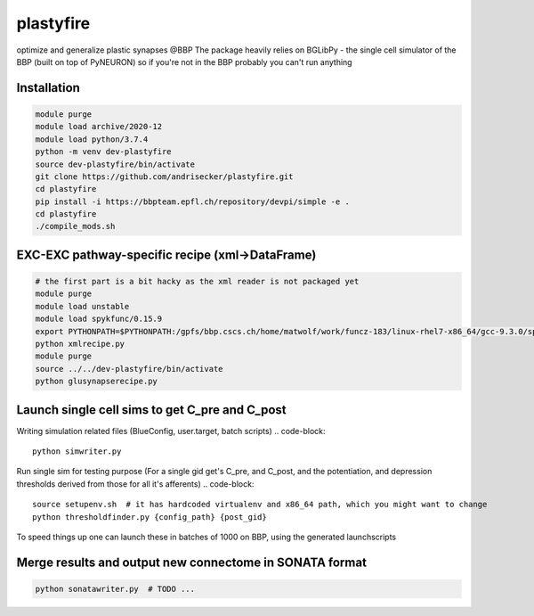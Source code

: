 plastyfire
============

optimize and generalize plastic synapses @BBP
The package heavily relies on BGLibPy - the single cell simulator of the BBP (built on top of PyNEURON) so if you're not in the BBP probably you can't run anything


Installation
------------

.. code-block::

  module purge
  module load archive/2020-12
  module load python/3.7.4
  python -m venv dev-plastyfire
  source dev-plastyfire/bin/activate
  git clone https://github.com/andrisecker/plastyfire.git
  cd plastyfire
  pip install -i https://bbpteam.epfl.ch/repository/devpi/simple -e .
  cd plastyfire
  ./compile_mods.sh


EXC-EXC pathway-specific recipe (xml->DataFrame)
------------------------------------------------

.. code-block::

  # the first part is a bit hacky as the xml reader is not packaged yet
  module purge
  module load unstable
  module load spykfunc/0.15.9
  export PYTHONPATH=$PYTHONPATH:/gpfs/bbp.cscs.ch/home/matwolf/work/funcz-183/linux-rhel7-x86_64/gcc-9.3.0/spykfunc-develop-2gfrwu/lib/python3.8/site-packages
  python xmlrecipe.py
  module purge
  source ../../dev-plastyfire/bin/activate
  python glusynapserecipe.py


Launch single cell sims to get C_pre and C_post
-----------------------------------------------

Writing simulation related files (BlueConfig, user.target, batch scripts)
.. code-block::

  python simwriter.py

Run single sim for testing purpose
(For a single gid get's C_pre, and C_post, and the potentiation, and depression thresholds derived from those for all it's afferents)
.. code-block::

  source setupenv.sh  # it has hardcoded virtualenv and x86_64 path, which you might want to change
  python thresholdfinder.py {config_path} {post_gid}

To speed things up one can launch these in batches of 1000 on BBP, using the generated launchscripts


Merge results and output new connectome in SONATA format
--------------------------------------------------------

.. code-block::

  python sonatawriter.py  # TODO ...
